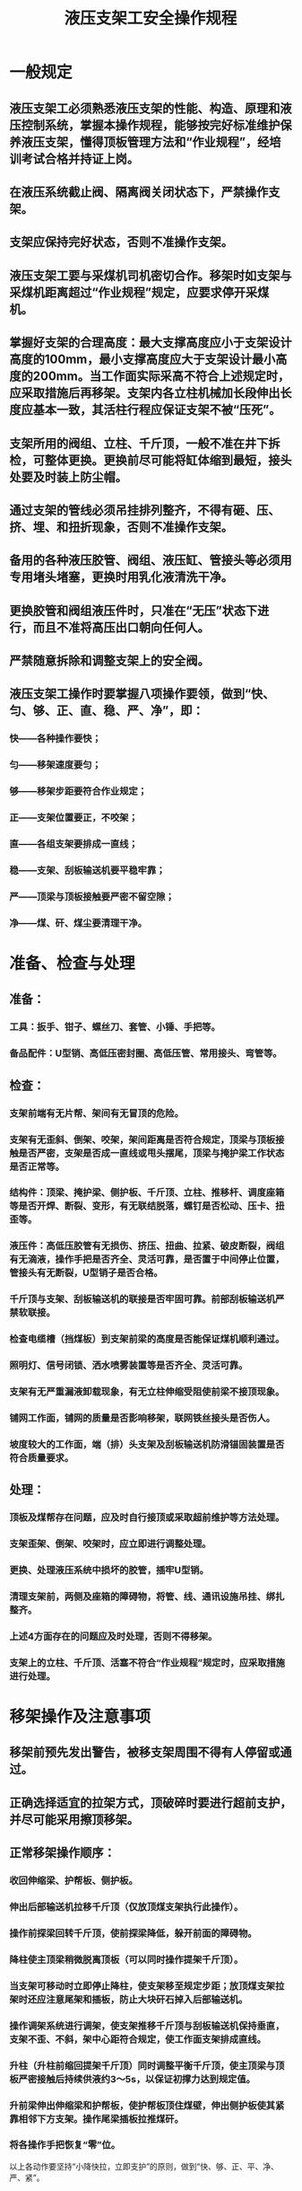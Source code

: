:PROPERTIES:
:ID:       3413e798-3930-49f7-910b-ca187dab9725
:END:
#+title: 液压支架工安全操作规程
* 一般规定
** 液压支架工必须熟悉液压支架的性能、构造、原理和液压控制系统，掌握本操作规程，能够按完好标准维护保养液压支架，懂得顶板管理方法和“作业规程”，经培训考试合格并持证上岗。
** 在液压系统截止阀、隔离阀关闭状态下，严禁操作支架。
** 支架应保持完好状态，否则不准操作支架。
** 液压支架工要与采煤机司机密切合作。移架时如支架与采煤机距离超过“作业规程”规定，应要求停开采煤机。
** 掌握好支架的合理高度：最大支撑高度应小于支架设计高度的100mm，最小支撑高度应大于支架设计最小高度的200mm。当工作面实际采高不符合上述规定时，应采取措施后再移架。支架内各立柱机械加长段伸出长度应基本一致，其活柱行程应保证支架不被“压死”。
** 支架所用的阀组、立柱、千斤顶，一般不准在井下拆检，可整体更换。更换前尽可能将缸体缩到最短，接头处要及时装上防尘帽。
** 通过支架的管线必须吊挂排列整齐，不得有砸、压、挤、埋、和扭折现象，否则不准操作支架。
** 备用的各种液压胶管、阀组、液压缸、管接头等必须用专用堵头堵塞，更换时用乳化液清洗干净。
** 更换胶管和阀组液压件时，只准在“无压”状态下进行，而且不准将高压出口朝向任何人。
** 严禁随意拆除和调整支架上的安全阀。
** 液压支架工操作时要掌握八项操作要领，做到“快、匀、够、正、直、稳、严、净”，即：
*** 快——各种操作要快；
*** 匀——移架速度要匀；
*** 够——移架步距要符合作业规定；
*** 正——支架位置要正，不咬架；
*** 直——各组支架要排成一直线；
*** 稳——支架、刮板输送机要平稳牢靠；
*** 严——顶梁与顶板接触要严密不留空隙；
*** 净——煤、矸、煤尘要清理干净。
* 准备、检查与处理
** 准备：
*** 工具：扳手、钳子、螺丝刀、套管、小锤、手把等。
*** 备品配件：U型销、高低压密封圈、高低压管、常用接头、弯管等。
** 检查：
*** 支架前端有无片帮、架间有无冒顶的危险。
*** 支架有无歪斜、倒架、咬架，架间距离是否符合规定，顶梁与顶板接触是否严密，支架是否成一直线或甩头摆尾，顶梁与掩护梁工作状态是否正常等。
*** 结构件：顶梁、掩护梁、侧护板、千斤顶、立柱、推移杆、调度座箱等是否开焊、断裂、变形，有无联结脱落，螺钉是否松动、压卡、扭歪等。
*** 液压件：高低压胶管有无损伤、挤压、扭曲、拉紧、破皮断裂，阀组有无滴液，操作手把是否齐全、灵活可靠，是否置于中间停止位置，管接头有无断裂，U型销子是否合格。
*** 千斤顶与支架、刮板输送机的联接是否牢固可靠。前部刮板输送机严禁软联接。
*** 检查电缆槽（挡煤板）到支架前梁的高度是否能保证煤机顺利通过。
*** 照明灯、信号闭锁、洒水喷雾装置等是否齐全、灵活可靠。
*** 支架有无严重漏液卸载现象，有无立柱伸缩受阻使前梁不接顶现象。
*** 铺网工作面，铺网的质量是否影响移架，联网铁丝接头是否伤人。
*** 坡度较大的工作面，端（排）头支架及刮板输送机防滑锚固装置是否符合质量要求。
** 处理：
*** 顶板及煤帮存在问题，应及时自行接顶或采取超前维护等方法处理。
*** 支架歪架、倒架、咬架时，应立即进行调整处理。
*** 更换、处理液压系统中损坏的胶管，插牢U型销。
*** 清理支架前，两侧及座箱的障碍物，将管、线、通讯设施吊挂、绑扎整齐。
*** 上述4方面存在的问题应及时处理，否则不得移架。
*** 支架上的立柱、千斤顶、活塞不符合“作业规程”规定时，应采取措施进行处理。
* 移架操作及注意事项
** 移架前预先发出警告，被移支架周围不得有人停留或通过。
** 正确选择适宜的拉架方式，顶破碎时要进行超前支护，并尽可能采用擦顶移架。
** 正常移架操作顺序：
*** 收回伸缩梁、护帮板、侧护板。
*** 伸出后部输送机拉移千斤顶（仅放顶煤支架执行此操作）。
*** 操作前探梁回转千斤顶，使前探梁降低，躲开前面的障碍物。
*** 降柱使主顶梁稍微脱离顶板（可以同时操作提架千斤顶）。
*** 当支架可移动时立即停止降柱，使支架移至规定步距；放顶煤支架拉架时还应注意尾架和插板，防止大块矸石掉入后部输送机。
*** 操作调架系统进行调架，使支架推移千斤顶与刮板输送机保持垂直，支架不歪、不斜，架中心距符合规定，使工作面支架排成直线。
*** 升柱（升柱前缩回提架千斤顶）同时调整平衡千斤顶，使主顶梁与顶板严密接触后持续供液约3～5s，以保证初撑力达到规定值。
*** 升前梁伸出伸缩梁和护帮板，使护帮板顶住煤壁，伸出侧护板使其紧靠相邻下方支架。操作尾梁插板拉推煤矸。
*** 将各操作手把恢复“零”位。
以上各动作要坚持“小降快拉，立即支护”的原则，做到“快、够、正、平、净、严、紧”。
** 工作面支架应尽量升平，防止一高一低，或前高后低，左、右歪斜等情况出现，否则应立即进行处理。
** 过断层、空巷、顶板破碎带及顶板压力较大的区域时的移架操作顺序为：
*** 按照过断层、空巷、顶板破碎带及压力大时的有关安全措施进行立即护顶或预先支护，尽量缩短顶板暴露时间及缩小顶板暴露面积。
*** 一般采用“带压移架”即同时打开降柱及移架手把，及时调整降柱手把，支架移动后停止降柱，移架到规定步距后立即升柱。
*** 过老巷或溜煤眼时，必须按照专项措施要求进行操作，确保安全通过。
*** 移架按正常移架顺序进行。
** 工作面端头的排头支架的移架顺序：
*** 安装并使用防倒、防滑千斤顶的支架必须两人配合操作，一人负责前移支架，一人操作防倒、防滑千斤顶。
*** 先移第3架，再移第1架，最后移第2架。
** 移架操作注意事项：
*** 每次移架前都先检查本架管线，不得刮卡，清除架前障碍物。
*** 带有伸缩前探梁的支架，割煤后应立即伸出前探梁支护顶板。
*** 工作面铺设顶网处，必须先将网放下后再行移架；顶板破碎，压力大时，应采取“带压移架”或“擦顶移架”。
*** 采煤机的前滚筒到达前应先收回护帮板并把网吊起。
*** 降柱幅度低于邻架侧护板时，升架前应先收回邻架侧护板，待升柱后再伸出邻架侧护板。
*** 移架受阻达不到规定步距，一般情况下应先将支架升紧，再将操作阀手把置于中立位置，查出原因并处理后再继续操作。
*** 邻架操作时，应站在上一架内操作下一架支架，本架操作时必须站在安全地点，面向煤壁操作，严禁身体探入刮板输送机挡煤板内或脚蹬液压支架底座前端或站在推移联杆上操作。
*** 移架的下方和前方不准有其他人员工作。移动端头支架时，除移架工外，其余人员一律撤到安全地点。
*** 假顶网下采用“带压移架”，并保持一定支撑力，紧贴或略脱离假顶网前移支架，要防止刮坏网或出现大网兜造成冒顶。
*** 按“作业规程”规定顺序移架。
*** 移架支护与煤机截割、刮板输送机推移的相互距离，应符合“作业规程”规定。
*** 操作中发现动作失灵和其他故障时，应按检修操作有关规定及时查明原因正确处理，不准盲目拆卸，乱敲乱砸。
** 推移工作面刮板输送机：
*** 检查支架推移千斤顶与刮板输送机挡煤板连接装置，必须牢固可靠，方可操作。
*** 检查顶底板、煤帮和有关阻碍物无误后，方可进行推移。
*** 刮板输送机推移前，应观察好铲煤板煤壁间无影响刮板输送机前移的台阶，矸石或残物料堆积，与此同时应予清除或返机割平后再推。
*** 推移工作面刮板输送机推移点与采煤机后滚筒应保持不少于15m的距离，弯曲段不小于15m，满足设备使用要求。推移刮板输送机必须在运行状态下进行，整机推移完毕应成一条直线。
*** 可自上而下或自下而上或从中间向两头推移刮板输送机，不准由两头向中间推移；因特殊情况需改变操作方向应制定技术措施，并报有关部门批准。
*** 拉移后刮板输送机必须在支架后部顶煤放净后进行，拉移时后刮板输送机弯曲段不得小于10m。
*** 除刮板输送机机头、机尾可停机推移外，工作面内的溜槽应在刮板输送机运行中推移。
*** 机头机尾前移时，要专人指挥，专人操作，严密监视，动作协调，步距移够。机头前移时，应首先检查机头底部及与其连接的转载机机尾及平溜槽段，所有电缆、管路、顺槽超前维护支架（柱）机头锚固支柱、机头大梁支柱或框架无闪移障碍；检查机头与转载机尾连接装置，必须牢固可靠。
*** 慢速绞车移机头、机尾时，必须按回柱绞车司机有关规程及相关补充安全措施执行。
*** 移后的刮板输送机要做到：整机平稳，开动时不摇摆，机头、机尾和机身要平直，电动机和减速器的轴的水平度要符合要求。
*** 刮板输送机推移到位后，随即将各操作手把扳到停止位置。
** 工作面放炮时，必须把支架的立柱、千斤顶、管线、通讯设施等掩盖保护好，防止崩坏。移架前，必须把煤矸清理干净。
** 工作面冒顶的处理
*** 主顶梁前端顶板局部冒顶时，将顶梁用木料刹顶，再升柱使其严密接顶。
*** 支架上方空顶必须采用接顶措施，以保持支护有效。
*** 煤壁松软片帮时，应使用好护帮板或采取其他有效护帮措施，以防止继续片帮造成大冒顶。
** 当支架上方与前方有较大面积片帮冒顶时，可采用撞楔护顶方法处理。
*** 在冒顶两侧各设2～3架棚子，棚子高度应大于支架高度，其中第一架应大于支架0.5m以上。
*** 棚子间距0.6～1.0 m，要挖柱窝0.2～0.3m，迎山有力，背实背牢，稳固。
*** 将削尖的半圆木平面朝下，从第二架梁下斜穿入第一架梁上打入，随打随用长纤子捅出前阻的煤矸，若大锤打击力度足，可采用0.2m直径的坑木用粗绳吊挂在棚梁上进行撞楔。
*** 撞楔间距为0.25m，撞楔间隙用木板背严。
*** 移架前应在煤帮侧打上抬棚托住棚梁，以便拆除阻碍移架的棚腿。
*** 大范围的冒顶必须按照专项措施执行。
* 支架检修操作
** 处理液压系统故障，必须关闭压力截止阀或隔离阀，将操作手把置于适当位置，使检修部位的压力被完全释放，检查无误后方可进行工作。
** 主管路检修，必须通知泵站停泵并采取闭锁手段，同时应关闭故障部位前级压力截止阀，采取正确方法进行压力释放，检查无误后方可进行工作。
** 拆除故障部件前应彻底清擦。
** 拆除更换部件时应及时安设防尘帽或采取其他防尘防污措施。
** 更换有特殊要求的部件，应按规定使用专门工具，不允许用其他工具代用，更不准乱敲乱砸。
** 严禁使部件敞口对着人体，以防误操作伤人。
** 检查完毕，打开截止阀或隔离阀时，动作要慢，以免损坏设备和造成其他事故。
** 正常使用的情况下不准关闭回液阀，因检修需关闭时，检修结束后必须及时打开。
** 严禁在井下拆卸阀件和千斤顶组件。
* 收尾工作
** 割煤后，支架必须紧跟移设。
** 移完支架后，各操作手把都扳到停止位置。
** 清理支架内的浮煤、矸石及煤尘，并整理好架内的管线。
** 放置好备品配件。
** 向接班液压支架工详细交待本班支架情况、出现的故障、存在的问题。升井后按规定填写液压支架工作记录。
* 支架电液控制操作
** 电液控制系统必须由经过培训合格，熟悉系统性能和使用方法的人员操作和维修。
** 控制系统设置的所有口令（密码）只限有关专人掌握和使用。控制参数的置入和修改由有关专人负责，其他人不得擅自使用口令和介入参数的操作。如发生变化应及时在井下主控器和地面主机上调整相关的信息并传给工作面支架控制器，以免导致错误的结果。这些状况变化包括：支架型式或动作要求改变，液压系统变化，支架拆、装，工作面控制器重新传入程序（booting the face），支架地址（号码）改变等。
** 严禁人员在正在动作的支架附近停留或通过。
** 所有工作面人员必须时刻注意，支架处于自动控制状态下控制器发出的自动动作的声光警示及字符显示信息，必须熟知这些有关信息的含义和规律，正确判断支架的动态，确保人员安全。自动降移升动作的预警时间长短，可根据工作面具体情况，通过修改参数，确定合适的数值。
** 在支架内长时间停留或从事检修工作时（除拉移支架外），除实施就地电气闭锁外，还应关闭控制本架及邻架的截止阀，以防备由液压系统发生的误动作。
** 人员在刮板输送机或采煤机上工作时，应将工作范围内及相邻3～5组支架实施就地闭锁，并关闭这些支架液路的截止阀。
** 工作面支架的某些状况作为控制系统的控制条件。这些状况信息输入并存储在井下主控制器和地面控制主机中。支架在执行自动功能的动作过程中，如必须停止支架动作，可按下控制器任意键。
** 工作面遇有紧急情况或因作业要求，必须停止支架动作并闭锁自动功能时，应尽快按下急停键。在急停状态尚未解除情况下，如个别支架确需动作，可以实施单架单动作操作或直接液压操作，但操作者应确知急停的原因和目的，并切实保证工作安全。
** 控制器的闭锁急停键应按规定进行检查试验，如发现有机械或电气方面的问题或隐患，应及时更换或修复。
** 电液控制系统的所有部件和设备应保证不被水淹浸，不被煤或矸石掩埋，禁止用压力水或乳化液直接冲洗。发现有故障或损坏的部件应及时处理、更换。
** 在手控单动作控制或直接手动液压操作时，严禁相邻的两支架同时卸压或降柱。
** 严禁使用锐器触及控制器面板及操作阀按钮。支架千斤顶安设有传感器的部位严禁积煤积矸。
** 人员在工作面内通过移架区域时，必须在所移支架3m外与支架工联系，支架操作完毕停止移架后，经支架工同意人员方可通过。特殊情况下（如顶板破碎、正在移架等），必须等支架工操作完毕并经允许后，人员方可通过。所有人员在工作面内严禁强行通过正移架的区域。
